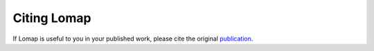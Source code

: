 Citing Lomap
============

If Lomap is useful to you in your published work,
please cite the original `publication`_.


.. _publication: https://link.springer.com/article/10.1007/s10822-013-9678-y
